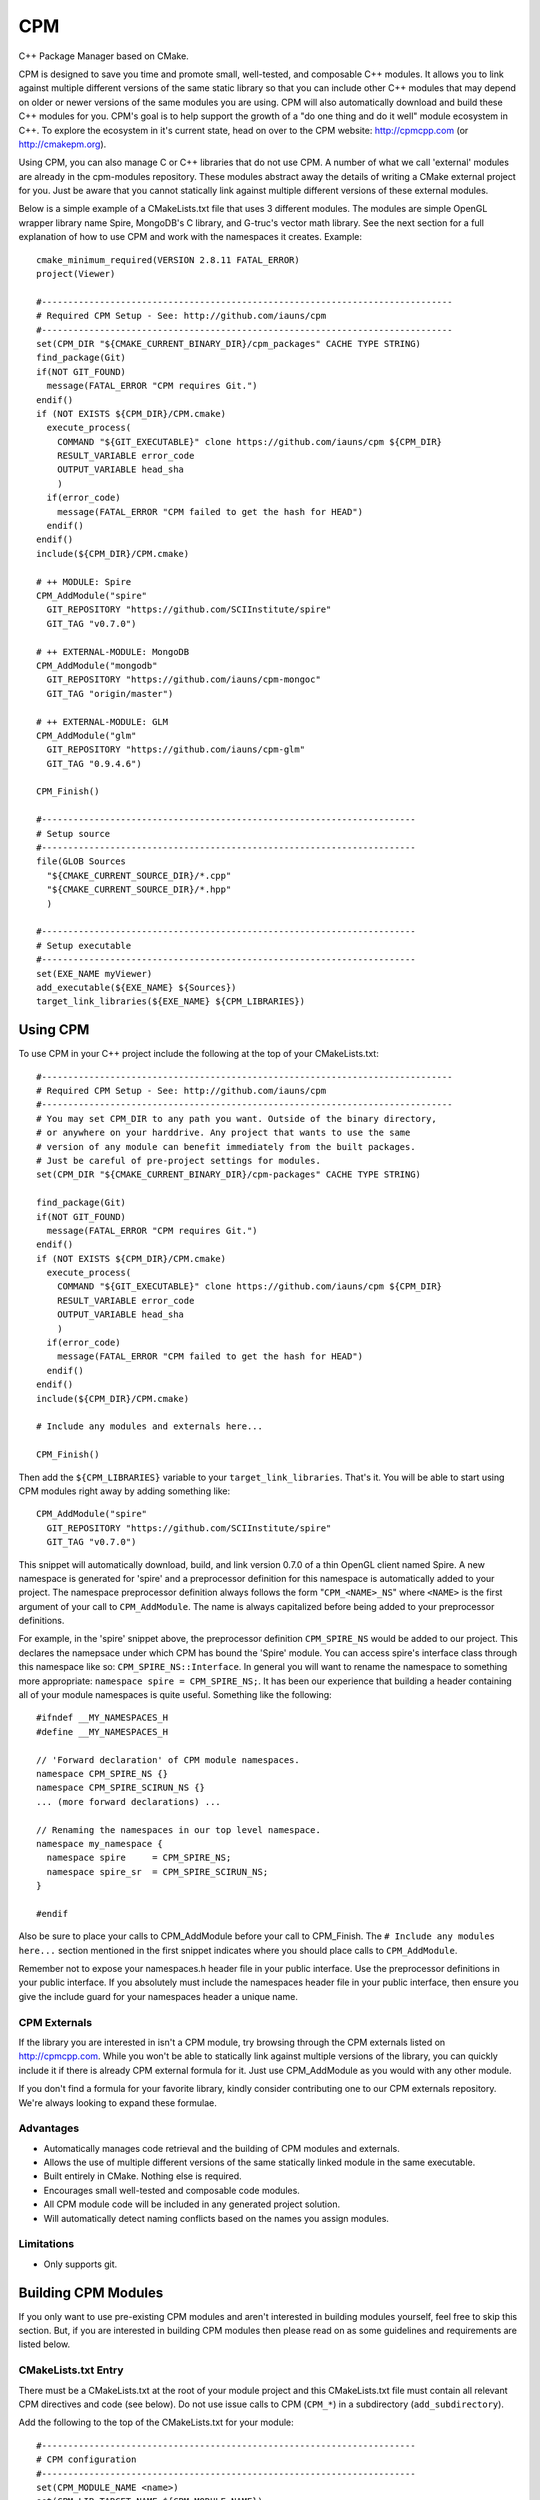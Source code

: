 ===
CPM
===

C++ Package Manager based on CMake.

CPM is designed to save you time and promote small, well-tested, and composable
C++ modules. It allows you to link against multiple different versions of the
same static library so that you can include other C++ modules that may depend
on older or newer versions of the same modules you are using. CPM will also
automatically download and build these C++ modules for you. CPM's goal is to
help support the growth of a "do one thing and do it well" module ecosystem in
C++. To explore the ecosystem in it's current state, head on over to the CPM
website: http://cpmcpp.com (or http://cmakepm.org).

Using CPM, you can also manage C or C++ libraries that do not use CPM. A number
of what we call 'external' modules are already in the cpm-modules repository.
These modules abstract away the details of writing a CMake external project for
you. Just be aware that you cannot statically link against multiple different
versions of these external modules.

Below is a simple example of a CMakeLists.txt file that uses 3 different
modules. The modules are simple OpenGL wrapper library name Spire, MongoDB's C
library, and G-truc's vector math library. See the next section for a full
explanation of how to use CPM and work with the namespaces it creates. Example::

  cmake_minimum_required(VERSION 2.8.11 FATAL_ERROR)
  project(Viewer)
  
  #------------------------------------------------------------------------------
  # Required CPM Setup - See: http://github.com/iauns/cpm
  #------------------------------------------------------------------------------
  set(CPM_DIR "${CMAKE_CURRENT_BINARY_DIR}/cpm_packages" CACHE TYPE STRING)
  find_package(Git)
  if(NOT GIT_FOUND)
    message(FATAL_ERROR "CPM requires Git.")
  endif()
  if (NOT EXISTS ${CPM_DIR}/CPM.cmake)
    execute_process(
      COMMAND "${GIT_EXECUTABLE}" clone https://github.com/iauns/cpm ${CPM_DIR}
      RESULT_VARIABLE error_code
      OUTPUT_VARIABLE head_sha
      )
    if(error_code)
      message(FATAL_ERROR "CPM failed to get the hash for HEAD")
    endif()
  endif()
  include(${CPM_DIR}/CPM.cmake)
  
  # ++ MODULE: Spire
  CPM_AddModule("spire"
    GIT_REPOSITORY "https://github.com/SCIInstitute/spire"
    GIT_TAG "v0.7.0")

  # ++ EXTERNAL-MODULE: MongoDB
  CPM_AddModule("mongodb"
    GIT_REPOSITORY "https://github.com/iauns/cpm-mongoc"
    GIT_TAG "origin/master")

  # ++ EXTERNAL-MODULE: GLM
  CPM_AddModule("glm"
    GIT_REPOSITORY "https://github.com/iauns/cpm-glm"
    GIT_TAG "0.9.4.6")
  
  CPM_Finish()
  
  #-----------------------------------------------------------------------
  # Setup source
  #-----------------------------------------------------------------------
  file(GLOB Sources
    "${CMAKE_CURRENT_SOURCE_DIR}/*.cpp"
    "${CMAKE_CURRENT_SOURCE_DIR}/*.hpp"
    )
  
  #-----------------------------------------------------------------------
  # Setup executable
  #-----------------------------------------------------------------------
  set(EXE_NAME myViewer)
  add_executable(${EXE_NAME} ${Sources})
  target_link_libraries(${EXE_NAME} ${CPM_LIBRARIES})


Using CPM
=========

To use CPM in your C++ project include the following at the top of your
CMakeLists.txt::

  #------------------------------------------------------------------------------
  # Required CPM Setup - See: http://github.com/iauns/cpm
  #------------------------------------------------------------------------------
  # You may set CPM_DIR to any path you want. Outside of the binary directory,
  # or anywhere on your harddrive. Any project that wants to use the same
  # version of any module can benefit immediately from the built packages.
  # Just be careful of pre-project settings for modules.
  set(CPM_DIR "${CMAKE_CURRENT_BINARY_DIR}/cpm-packages" CACHE TYPE STRING)
  
  find_package(Git)
  if(NOT GIT_FOUND)
    message(FATAL_ERROR "CPM requires Git.")
  endif()
  if (NOT EXISTS ${CPM_DIR}/CPM.cmake)
    execute_process(
      COMMAND "${GIT_EXECUTABLE}" clone https://github.com/iauns/cpm ${CPM_DIR}
      RESULT_VARIABLE error_code
      OUTPUT_VARIABLE head_sha
      )
    if(error_code)
      message(FATAL_ERROR "CPM failed to get the hash for HEAD")
    endif()
  endif()
  include(${CPM_DIR}/CPM.cmake)
  
  # Include any modules and externals here...
  
  CPM_Finish()

Then add the ``${CPM_LIBRARIES}`` variable to your ``target_link_libraries``.
That's it. You will be able to start using CPM modules right away by adding
something like::

  CPM_AddModule("spire"
    GIT_REPOSITORY "https://github.com/SCIInstitute/spire"
    GIT_TAG "v0.7.0")

This snippet will automatically download, build, and link version 0.7.0 of a
thin OpenGL client named Spire. A new namespace is generated for 'spire' and a
preprocessor definition for this namespace is automatically added to your
project. The namespace preprocessor definition always follows the form
"``CPM_<NAME>_NS``" where ``<NAME>`` is the first argument of your call to
``CPM_AddModule``. The name is always capitalized before being added to your
preprocessor definitions.

For example, in the 'spire' snippet above, the preprocessor definition
``CPM_SPIRE_NS`` would be added to our project. This declares the namepsace
under which CPM has bound the 'Spire' module. You can access spire's interface
class through this namespace like so: ``CPM_SPIRE_NS::Interface``. In general
you will want to rename the namespace to something more appropriate:
``namespace spire = CPM_SPIRE_NS;``. It has been our experience that building a
header containing all of your module namespaces is quite useful. Something like
the following::

  #ifndef __MY_NAMESPACES_H
  #define __MY_NAMESPACES_H

  // 'Forward declaration' of CPM module namespaces.
  namespace CPM_SPIRE_NS {}
  namespace CPM_SPIRE_SCIRUN_NS {}
  ... (more forward declarations) ...
  
  // Renaming the namespaces in our top level namespace.
  namespace my_namespace {
    namespace spire     = CPM_SPIRE_NS;
    namespace spire_sr  = CPM_SPIRE_SCIRUN_NS;
  }

  #endif

Also be sure to place your calls to CPM_AddModule before your call to
CPM_Finish. The ``# Include any modules here...`` section mentioned in the
first snippet indicates where you should place calls to ``CPM_AddModule``.

Remember not to expose your namespaces.h header file in your public interface.
Use the preprocessor definitions in your public interface. If you absolutely
must include the namespaces header file in your public interface, then ensure
you give the include guard for your namespaces header a unique name.

CPM Externals
-------------

If the library you are interested in isn't a CPM module, try browsing through
the CPM externals listed on http://cpmcpp.com. While you won't be able to
statically link against multiple versions of the library, you can quickly
include it if there is already CPM external formula for it. Just use
CPM_AddModule as you would with any other module.

If you don't find a formula for your favorite library, kindly consider
contributing one to our CPM externals repository. We're always looking to
expand these formulae.

Advantages
----------

* Automatically manages code retrieval and the building of CPM modules and externals.
* Allows the use of multiple different versions of the same statically linked
  module in the same executable.
* Built entirely in CMake. Nothing else is required.
* Encourages small well-tested and composable code modules.
* All CPM module code will be included in any generated project solution.
* Will automatically detect naming conflicts based on the names you assign 
  modules.

Limitations
-----------

* Only supports git.

Building CPM Modules
====================

If you only want to use pre-existing CPM modules and aren't interested in
building modules yourself, feel free to skip this section. But, if you are
interested in building CPM modules then please read on as some guidelines and
requirements are listed below.

CMakeLists.txt Entry
--------------------

There must be a CMakeLists.txt at the root of your module project and this
CMakeLists.txt file must contain all relevant CPM directives and code (see
below). Do not use issue calls to CPM (``CPM_*``) in a subdirectory
(``add_subdirectory``).

Add the following to the top of the CMakeLists.txt for your module:: 

  #-----------------------------------------------------------------------
  # CPM configuration
  #-----------------------------------------------------------------------
  set(CPM_MODULE_NAME <name>)
  set(CPM_LIB_TARGET_NAME ${CPM_MODULE_NAME})
  
  if ((DEFINED CPM_DIR) AND (DEFINED CPM_UNIQUE_ID) AND (DEFINED CPM_TARGET_NAME))
    set(CPM_LIB_TARGET_NAME ${CPM_TARGET_NAME})
    set(CMAKE_MODULE_PATH ${CMAKE_MODULE_PATH} ${CPM_DIR})
    include(CPM)
  else()
    set(CPM_DIR "${CMAKE_CURRENT_BINARY_DIR}/cpm-packages" CACHE TYPE STRING)
    find_package(Git)
    if(NOT GIT_FOUND)
      message(FATAL_ERROR "CPM requires Git.")
    endif()
    if (NOT EXISTS ${CPM_DIR}/CPM.cmake)
      execute_process(
        COMMAND "${GIT_EXECUTABLE}" clone https://github.com/iauns/cpm ${CPM_DIR}
        RESULT_VARIABLE error_code
        OUTPUT_VARIABLE head_sha)
      if(error_code)
        message(FATAL_ERROR "CPM failed to get the hash for HEAD")
      endif()
    endif()
    include(${CPM_DIR}/CPM.cmake)
  endif()
  
  # Include CPM modules or externals here (with CPM_AddModule).
  
  CPM_InitModule(${CPM_MODULE_NAME})

Be sure to update the ``<name>`` at the beginning of the snippet. ``<name>`` 
is placed in the namespace preprocessor definition for your module. For example,
if ``<name>`` is 'spire' then the preprocessor definition that will be added
to your project will be ``CPM_SPIRE_NS``. Use this definition as a wrapper
around your code and namespaces. Don't worry about users using the same name in
their call to CPM_AddModule as the name you choose in your call to
CPM_InitModule. CPM will automatically handle this for you. Also use
``CPM_LIB_TARGET_NAME`` as the name of your library in add_library and include
``CPM_LIBRARIES`` in target_link_libraries for your static library. Example::

  # Our CPM module library
  add_library(${CPM_LIB_TARGET_NAME} ${Source})
  target_link_libraries(${CPM_LIB_TARGET_NAME} ${CPM_LIBRARIES})

Here is an example class that demonstrates the namespace wrapping::

  namespace CPM_SPIRE_NS {

  ... code here ...

  } // namespace CPM_SPIRE_NS

Library target name
-------------------

If you used the code snippet above be sure that your generated library target
name is `${CPM_LIB_TARGET_NAME}`. This will ensure your library target name 
matches with what CPM is expecting.

Wrapping Namespace
------------------

CPM allows multiple different versions of the same module to be used in the
same static linkage unit. As such, when you are building a module for CPM (not
when you are using CPM modules!), you should either surround your top-level
namespaces in CPM_[module name]_NS tags or use CPM_[module name]_NS as your top
level namespace, like so::

  namespace CPM_[module name]_NS {

    ...  

  } // namespace CPM_[module name]_NS

The ``[module name]`` part of the preprocessor definition's name comes from
your call to CPM_AddModule. The first argument given to CPM_InitModule becomes
``[module name]`` in your application.

Note that this is *not* required but it is *heavily* recommended when you are
building CPM modules. If you want your users to be able to use multiple
versions of your module within the same static linkage unit you must include
this.

Why would you want to let users utilize multiple versions of your module?
Users won't know that they are actually using multiple different versions of
your module. A more recent version of your module may be included by the user
and an older version of your module may be pulled in as a dependency of
another module the user is relying on.

Directory Structure
-------------------

In order to avoid header name conflicts CPM modules adhere to the directory
following structure::

  Root of [module name]
    |-> CMakeLists.txt
    |-> test
    |-> [module name]
      |-> [public headers go here]  
      |-> src
        |-> [private headers and source code]

Using this structure users would include your public headers using::

  #include <[module name]/interface.h>

Include Path
------------

By default, the root of your project is added to the include path. If you need
to expose more directories to the consumer of your module use the
``CPM_ExportAdditionalIncludeDir`` function to add directories to the
consumer's include path. The first and only argument to
``CPM_ExportAdditionalIncludeDir`` is the directory you want to add to the
path. Be sure to clearly document any changes you make to the include path in
your module's README.

Definitions
-----------

Just as with the include paths above you can set preprocessor definitions for
the consumer. Use the function ``CPM_ExportAdditionalDefinition``, like below::

  CPM_ExportAdditionalDefinition("-DMONGO_HAVE_STDINT")

Registering Your Module
-----------------------

Once you have finished writing your module, fork
http://github.com/iauns/cpm-modules.git and submit your module via a pull
request. You only have to do this once per module, and your module will be
registered with the cpm website.

Building Externals
------------------

If you are wrapping non-CPM code then you are likely building a CPM external.
Building externals are just like building modules except for a call to::

  CPM_ForceOnlyOneModuleVersion()

somewhere in your module's CMakeLists.txt file. This function ensures exactly
one version of your module is ever statically linked, and never any more than
one. This is extremelly important because you are wrapping code that does not
support the CPM namespace modifications necessary to statically link multiple
versions of the same module.

In addition to this, you should reference the original repository in your
cpm-modules JSON file by adding the 'external' key/value pair. The key being
'external' and the value being be a URL locating the repository for which you
have created this external. 

Common Issues
=============

Below are some common issues users encounter and solutions to them.

Exposing foreign module interfaces
----------------------------------

Some modules require the ability to expose classes from other included modules.
This is allowed by tagging the module that you plan on exporting with
``EXPORT_MODULE TRUE`` just like:: 

  CPM_AddModule("GLM"
    GIT_REPOSITORY "https://github.com/iauns/cpm-glm"
    GIT_TAG "origin/master"
    USE_EXISTING_VER TRUE
    EXPORT_MODULE TRUE    # Use EXPORT_MODULE sparingly. We expose GLM's interface
    )                     # through our own interface hence why we export it.

In this case, GLM's definitions and include paths will be exported to the
direct consumer of your module. It will not export this module to any parents
of your consumer.

Using an existing module version
--------------------------------

CPM allows you the flexibility of selecting the most recently used version of a
particular module instead of the version you requested. This is useful when you
are working with externals or modules that require you to only use one version.
Simply add ``USE_EXISTING_VER TRUE`` in your call to ``CPM_AddModule``. An
example of this is given above in the section on exposing foregin module
interfaces.

Force only one module version
-----------------------------

As pointed out in the externals section you may force all consumers, indirect
or direct, of your module to use only one version. Most users won't need to
worry about this corner case, but it is required that all externals use this.
Include a call to ``CPM_ForceOnlyOneModuleVersion`` anywhere in your module's
CMakeLists.txt file to enforce this. Usually this call is made directly after
calling ``CPM_InitModule``.

FAQ
===

Why add_subdirectory instead of ExternalProject?
------------------------------------------------

CPM was initially built using external projects but the external project
mechanism proved to be too restrictive. When using external projects, a
cmake+build+cmake+build cycle was required to detect all static dependencies.
One of CPM's tenets is to never require a departure from the standard cmake +
build sequence, so we couldn't use external projects as-is.

After working on CPM it became clear that ``add_subdirectory`` was the right
choice. ``add_subdirectory`` allows us to easily enforce configuration
constraints, such as only allowing one version of a library to be statically
linked, without needing to read/write to files and use the akward double
configure and build cycle.

Another advantage of ``add_subdirectory`` is that it include's the module's
source code as part of any project solution that is generated from CMake. See
the ``CPM Advantages`` section.

How do I see the module dependency hierarchy?
---------------------------------------------

When building your project define: ``CPM_SHOW_HIERARCHY=TRUE``.

On the command line this would look something like

  cmake -DCPM_SHOW_HIERARCHY=TRUE ...

